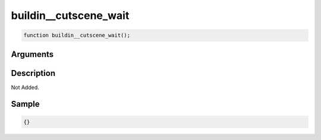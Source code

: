 buildin__cutscene_wait
========================

.. code-block:: text

	function buildin__cutscene_wait();



Arguments
------------


Description
-------------

Not Added.

Sample
-------------

.. code-block:: json

	{}

